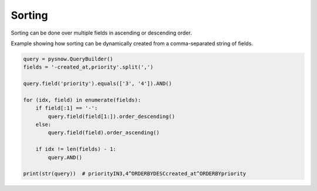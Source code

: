Sorting
=======

Sorting can be done over multiple fields in ascending or descending order.

Example showing how sorting can be dynamically created from a comma-separated string of fields. 


.. code-block:: python

  query = pysnow.QueryBuilder()
  fields = '-created_at,priority'.split(',')

  query.field('priority').equals(['3', '4']).AND()

  for (idx, field) in enumerate(fields):
      if field[:1] == '-':
          query.field(field[1:]).order_descending()
      else:
          query.field(field).order_ascending()

      if idx != len(fields) - 1:
          query.AND()

  print(str(query))  # priorityIN3,4^ORDERBYDESCcreated_at^ORDERBYpriority
